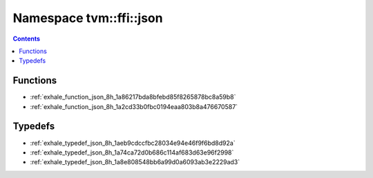 
.. _namespace_tvm__ffi__json:

Namespace tvm::ffi::json
========================


.. contents:: Contents
   :local:
   :backlinks: none





Functions
---------


- :ref:`exhale_function_json_8h_1a86217bda8bfebd85f8265878bc8a59b8`

- :ref:`exhale_function_json_8h_1a2cd33b0fbc0194eaa803b8a476670587`


Typedefs
--------


- :ref:`exhale_typedef_json_8h_1aeb9cdccfbc28034e94e46f9f6bd8d92a`

- :ref:`exhale_typedef_json_8h_1a74ca72d0b686c114af683d63e96f2998`

- :ref:`exhale_typedef_json_8h_1a8e808548bb6a99d0a6093ab3e2229ad3`

